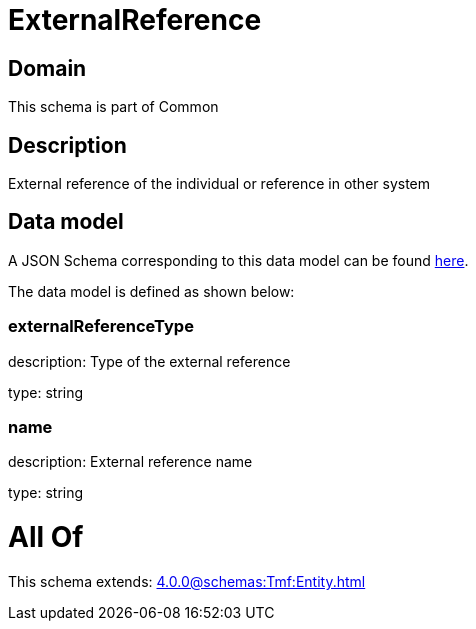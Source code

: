 = ExternalReference

[#domain]
== Domain

This schema is part of Common

[#description]
== Description

External reference of the individual or reference in other system


[#data_model]
== Data model

A JSON Schema corresponding to this data model can be found https://tmforum.org[here].

The data model is defined as shown below:


=== externalReferenceType
description: Type of the external reference

type: string


=== name
description: External reference name

type: string


= All Of 
This schema extends: xref:4.0.0@schemas:Tmf:Entity.adoc[]
